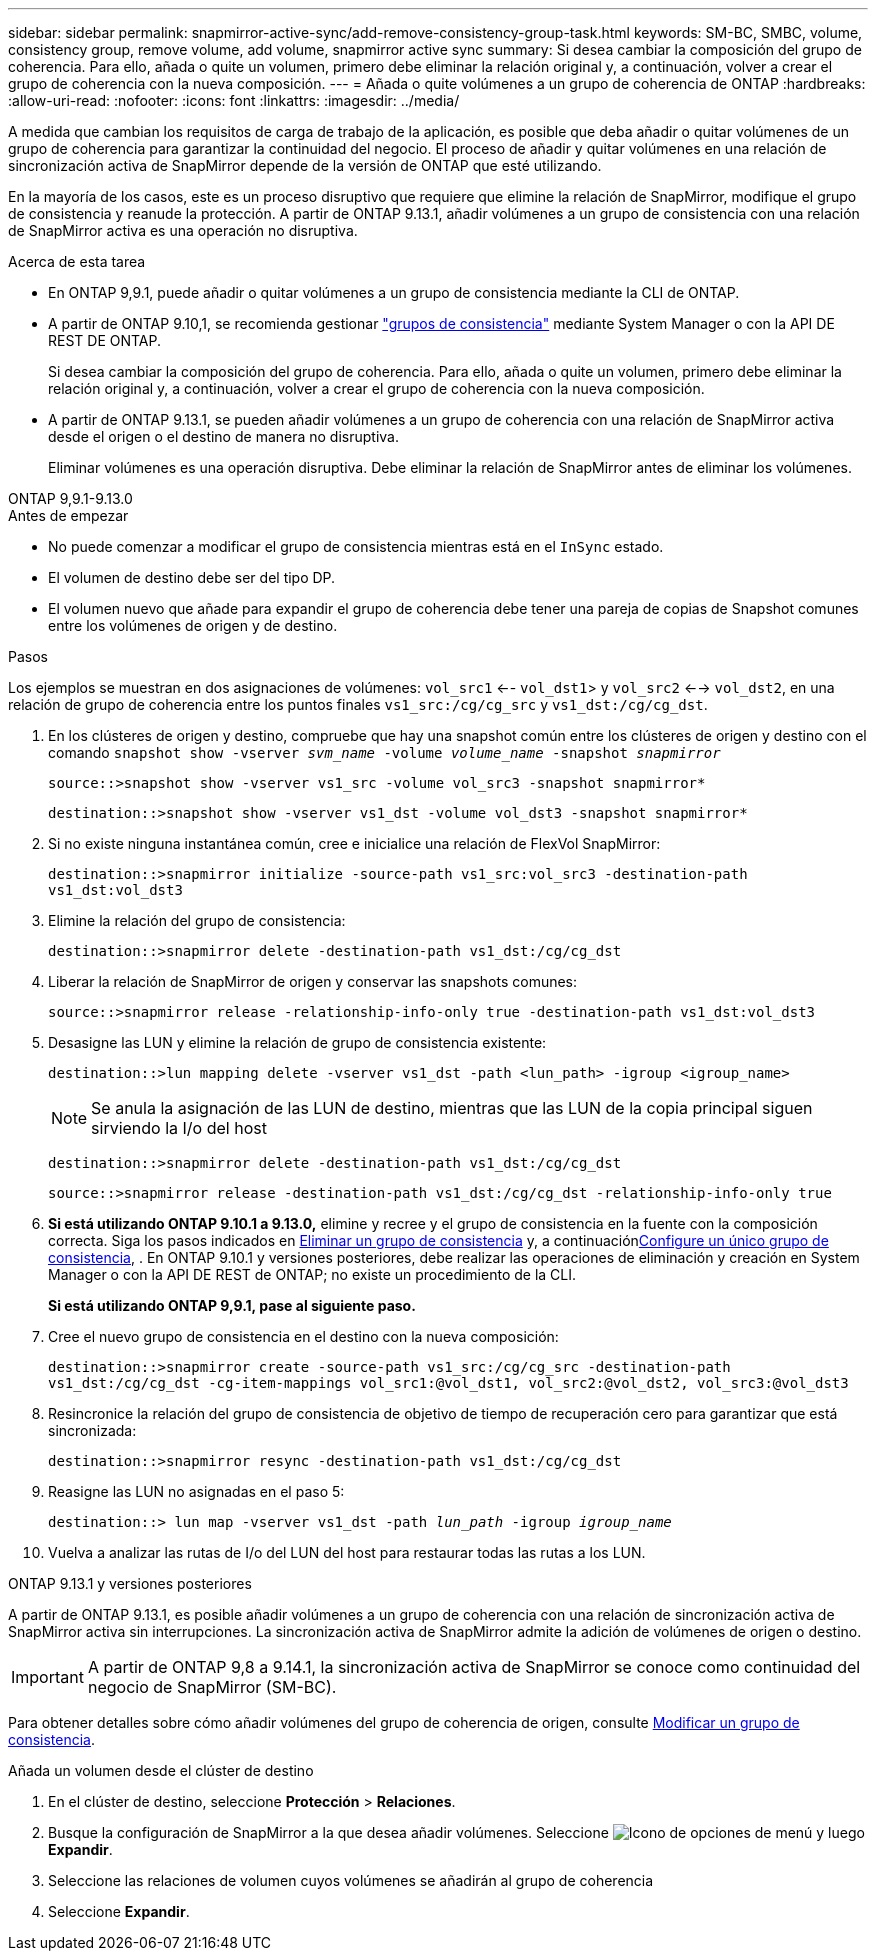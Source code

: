 ---
sidebar: sidebar 
permalink: snapmirror-active-sync/add-remove-consistency-group-task.html 
keywords: SM-BC, SMBC, volume, consistency group, remove volume, add volume, snapmirror active sync 
summary: Si desea cambiar la composición del grupo de coherencia. Para ello, añada o quite un volumen, primero debe eliminar la relación original y, a continuación, volver a crear el grupo de coherencia con la nueva composición. 
---
= Añada o quite volúmenes a un grupo de coherencia de ONTAP
:hardbreaks:
:allow-uri-read: 
:nofooter: 
:icons: font
:linkattrs: 
:imagesdir: ../media/


[role="lead"]
A medida que cambian los requisitos de carga de trabajo de la aplicación, es posible que deba añadir o quitar volúmenes de un grupo de coherencia para garantizar la continuidad del negocio. El proceso de añadir y quitar volúmenes en una relación de sincronización activa de SnapMirror depende de la versión de ONTAP que esté utilizando.

En la mayoría de los casos, este es un proceso disruptivo que requiere que elimine la relación de SnapMirror, modifique el grupo de consistencia y reanude la protección. A partir de ONTAP 9.13.1, añadir volúmenes a un grupo de consistencia con una relación de SnapMirror activa es una operación no disruptiva.

.Acerca de esta tarea
* En ONTAP 9,9.1, puede añadir o quitar volúmenes a un grupo de consistencia mediante la CLI de ONTAP.
* A partir de ONTAP 9.10,1, se recomienda gestionar link:../consistency-groups/index.html["grupos de consistencia"] mediante System Manager o con la API DE REST DE ONTAP.
+
Si desea cambiar la composición del grupo de coherencia. Para ello, añada o quite un volumen, primero debe eliminar la relación original y, a continuación, volver a crear el grupo de coherencia con la nueva composición.

* A partir de ONTAP 9.13.1, se pueden añadir volúmenes a un grupo de coherencia con una relación de SnapMirror activa desde el origen o el destino de manera no disruptiva.
+
Eliminar volúmenes es una operación disruptiva. Debe eliminar la relación de SnapMirror antes de eliminar los volúmenes.



[role="tabbed-block"]
====
.ONTAP 9,9.1-9.13.0
--
.Antes de empezar
* No puede comenzar a modificar el grupo de consistencia mientras está en el `InSync` estado.
* El volumen de destino debe ser del tipo DP.
* El volumen nuevo que añade para expandir el grupo de coherencia debe tener una pareja de copias de Snapshot comunes entre los volúmenes de origen y de destino.


.Pasos
Los ejemplos se muestran en dos asignaciones de volúmenes: `vol_src1` <-- `vol_dst1`> y `vol_src2` <--> `vol_dst2`, en una relación de grupo de coherencia entre los puntos finales `vs1_src:/cg/cg_src` y `vs1_dst:/cg/cg_dst`.

. En los clústeres de origen y destino, compruebe que hay una snapshot común entre los clústeres de origen y destino con el comando `snapshot show -vserver _svm_name_ -volume _volume_name_ -snapshot _snapmirror_`
+
`source::>snapshot show -vserver vs1_src -volume vol_src3 -snapshot snapmirror*`

+
`destination::>snapshot show -vserver vs1_dst -volume vol_dst3 -snapshot snapmirror*`

. Si no existe ninguna instantánea común, cree e inicialice una relación de FlexVol SnapMirror:
+
`destination::>snapmirror initialize -source-path vs1_src:vol_src3 -destination-path vs1_dst:vol_dst3`

. Elimine la relación del grupo de consistencia:
+
`destination::>snapmirror delete -destination-path vs1_dst:/cg/cg_dst`

. Liberar la relación de SnapMirror de origen y conservar las snapshots comunes:
+
`source::>snapmirror release -relationship-info-only true -destination-path vs1_dst:vol_dst3`

. Desasigne las LUN y elimine la relación de grupo de consistencia existente:
+
`destination::>lun mapping delete -vserver vs1_dst -path <lun_path> -igroup <igroup_name>`

+

NOTE: Se anula la asignación de las LUN de destino, mientras que las LUN de la copia principal siguen sirviendo la I/o del host

+
`destination::>snapmirror delete -destination-path vs1_dst:/cg/cg_dst`

+
`source::>snapmirror release -destination-path vs1_dst:/cg/cg_dst -relationship-info-only true`

. **Si está utilizando ONTAP 9.10.1 a 9.13.0,** elimine y recree y el grupo de consistencia en la fuente con la composición correcta. Siga los pasos indicados en xref:../consistency-groups/delete-task.html[Eliminar un grupo de consistencia] y, a continuaciónxref:../consistency-groups/configure-task.html[Configure un único grupo de consistencia], . En ONTAP 9.10.1 y versiones posteriores, debe realizar las operaciones de eliminación y creación en System Manager o con la API DE REST de ONTAP; no existe un procedimiento de la CLI.
+
**Si está utilizando ONTAP 9,9.1, pase al siguiente paso.**

. Cree el nuevo grupo de consistencia en el destino con la nueva composición:
+
`destination::>snapmirror create -source-path vs1_src:/cg/cg_src -destination-path vs1_dst:/cg/cg_dst -cg-item-mappings vol_src1:@vol_dst1, vol_src2:@vol_dst2, vol_src3:@vol_dst3`

. Resincronice la relación del grupo de consistencia de objetivo de tiempo de recuperación cero para garantizar que está sincronizada:
+
`destination::>snapmirror resync -destination-path vs1_dst:/cg/cg_dst`

. Reasigne las LUN no asignadas en el paso 5:
+
`destination::> lun map -vserver vs1_dst -path _lun_path_ -igroup _igroup_name_`

. Vuelva a analizar las rutas de I/o del LUN del host para restaurar todas las rutas a los LUN.


--
.ONTAP 9.13.1 y versiones posteriores
--
A partir de ONTAP 9.13.1, es posible añadir volúmenes a un grupo de coherencia con una relación de sincronización activa de SnapMirror activa sin interrupciones. La sincronización activa de SnapMirror admite la adición de volúmenes de origen o destino.


IMPORTANT: A partir de ONTAP 9,8 a 9.14.1, la sincronización activa de SnapMirror se conoce como continuidad del negocio de SnapMirror (SM-BC).

Para obtener detalles sobre cómo añadir volúmenes del grupo de coherencia de origen, consulte xref:../consistency-groups/modify-task.html[Modificar un grupo de consistencia].

.Añada un volumen desde el clúster de destino
. En el clúster de destino, seleccione **Protección** > **Relaciones**.
. Busque la configuración de SnapMirror a la que desea añadir volúmenes. Seleccione image:icon_kabob.gif["Icono de opciones de menú"] y luego **Expandir**.
. Seleccione las relaciones de volumen cuyos volúmenes se añadirán al grupo de coherencia
. Seleccione **Expandir**.


--
====